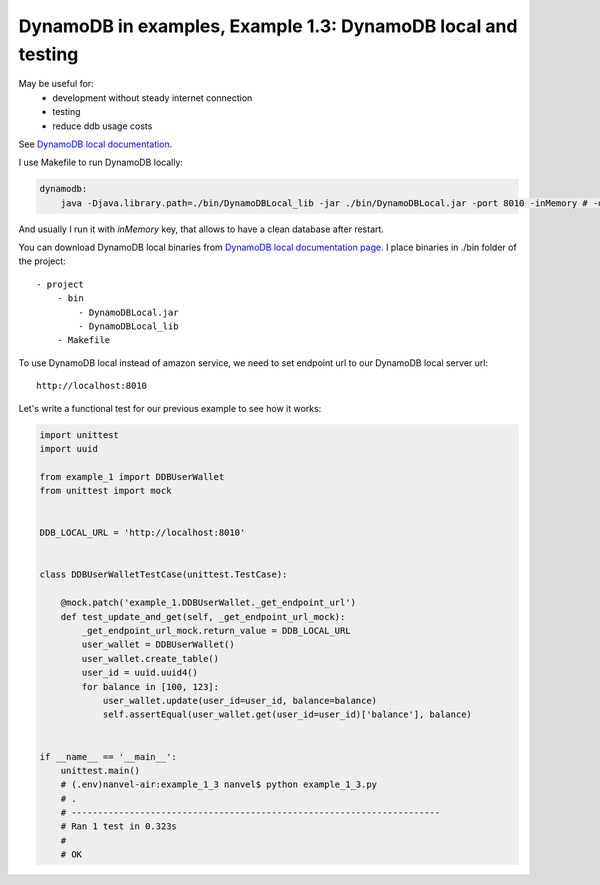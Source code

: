 DynamoDB in examples, Example 1.3: DynamoDB local and testing
=============================================================

May be useful for:
    - development without steady internet connection
    - testing
    - reduce ddb usage costs

See `DynamoDB local documentation <http://docs.aws.amazon.com/amazondynamodb/latest/developerguide/Tools.DynamoDBLocal.html>`__.

I use Makefile to run DynamoDB locally:

.. code-block:: makefile

    dynamodb:
    	java -Djava.library.path=./bin/DynamoDBLocal_lib -jar ./bin/DynamoDBLocal.jar -port 8010 -inMemory # -dbPath ./bin/db.bin

And usually I run it with `inMemory` key, that allows to have a clean database after restart.

You can download DynamoDB local binaries from `DynamoDB local documentation page <http://docs.aws.amazon.com/amazondynamodb/latest/developerguide/Tools.DynamoDBLocal.html>`__.
I place binaries in ./bin folder of the project:

::

    - project
        - bin
            - DynamoDBLocal.jar
            - DynamoDBLocal_lib
        - Makefile

To use DynamoDB local instead of amazon service, we need to set endpoint url to our DynamoDB local server url:

::

    http://localhost:8010

Let's write a functional test for our previous example to see how it works:

.. code-block:: python

    import unittest
    import uuid

    from example_1 import DDBUserWallet
    from unittest import mock


    DDB_LOCAL_URL = 'http://localhost:8010'


    class DDBUserWalletTestCase(unittest.TestCase):

        @mock.patch('example_1.DDBUserWallet._get_endpoint_url')
        def test_update_and_get(self, _get_endpoint_url_mock):
            _get_endpoint_url_mock.return_value = DDB_LOCAL_URL
            user_wallet = DDBUserWallet()
            user_wallet.create_table()
            user_id = uuid.uuid4()
            for balance in [100, 123]:
                user_wallet.update(user_id=user_id, balance=balance)
                self.assertEqual(user_wallet.get(user_id=user_id)['balance'], balance)


    if __name__ == '__main__':
        unittest.main()
        # (.env)nanvel-air:example_1_3 nanvel$ python example_1_3.py
        # .
        # ----------------------------------------------------------------------
        # Ran 1 test in 0.323s
        # 
        # OK

.. info::
    :tags: DynamoDB, Testing
    :place: Phuket, Thailand
